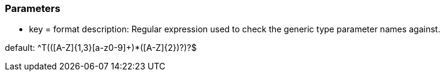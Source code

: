 === Parameters

* key = format
description: Regular expression used to check the generic type parameter names against.

default: ^T(([A-Z]{1,3}[a-z0-9]+)*([A-Z]{2})?)?$


